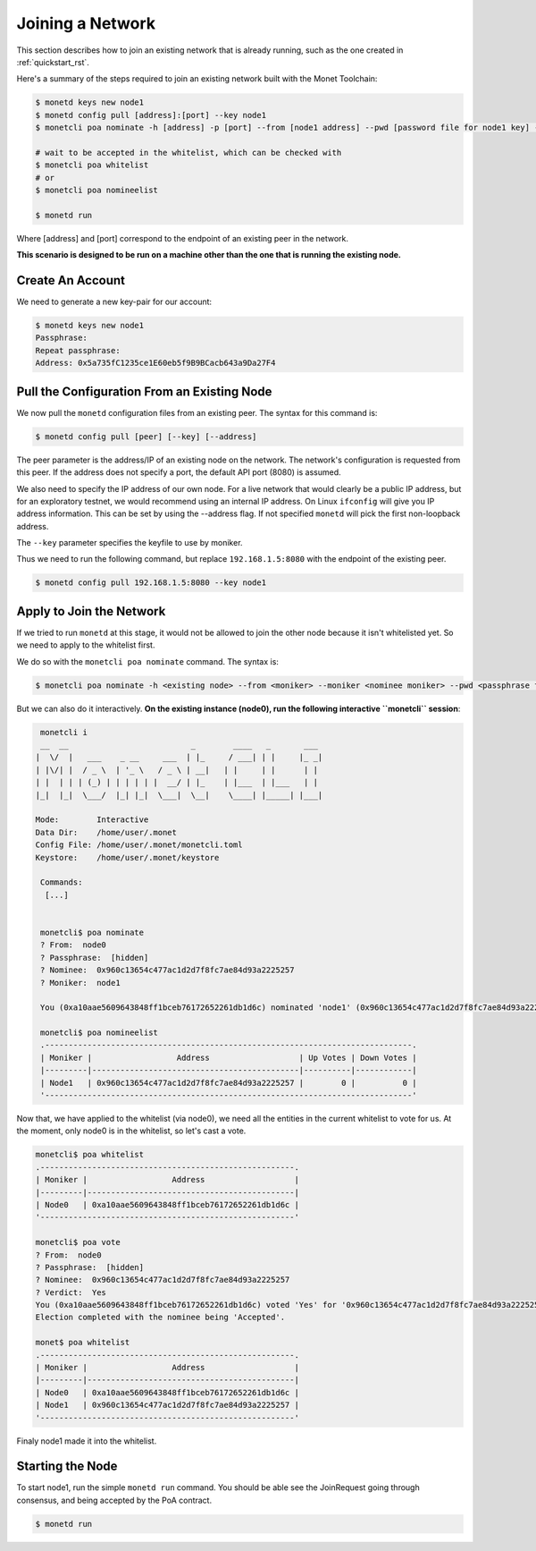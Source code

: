 .. _join_rst:

Joining a Network
=================

This section describes how to join an existing network that is already running,
such as the one created in :ref:`quickstart_rst`.

Here's a summary of the steps required to join an existing network built with
the Monet Toolchain:

.. code::

    $ monetd keys new node1
    $ monetd config pull [address]:[port] --key node1
    $ monetcli poa nominate -h [address] -p [port] --from [node1 address] --pwd [password file for node1 key] --moniker node1 [node1 address]

    # wait to be accepted in the whitelist, which can be checked with
    $ monetcli poa whitelist
    # or
    $ monetcli poa nomineelist

    $ monetd run

Where [address] and [port] correspond to the endpoint of an existing peer in
the network.

**This scenario is designed to be run on a machine other than the one that is
running the existing node.**

Create An Account
-----------------

We need to generate a new key-pair for our account:

.. code:: bash

    $ monetd keys new node1
    Passphrase:
    Repeat passphrase:
    Address: 0x5a735fC1235ce1E60eb5f9B9BCacb643a9Da27F4

Pull the Configuration From an Existing Node
---------------------------------------------

We now pull the ``monetd`` configuration files from an existing peer. The
syntax for this command is:

.. code:: bash

    $ monetd config pull [peer] [--key] [--address]

The peer parameter is the address/IP of an existing node on the network. The
network's configuration is requested from this peer. If the address does not
specify a port, the default API port (8080) is assumed.

We also need to specify the IP address of our own node. For a live network that
would clearly be a public IP address, but for an exploratory testnet, we would
recommend using an internal IP address. On Linux ``ifconfig`` will give you IP
address information. This can be set by using the --address flag. If not
specified ``monetd`` will pick the first non-loopback address.

The ``--key`` parameter specifies the keyfile to use by moniker.

Thus we need to run the following command, but replace ``192.168.1.5:8080``
with the endpoint of the existing peer.

.. code:: bash

    $ monetd config pull 192.168.1.5:8080 --key node1

Apply to Join the Network
-------------------------

If we tried to run ``monetd`` at this stage, it would not be allowed to join
the other node because it isn't whitelisted yet. So we need to apply to the
whitelist first.

We do so with the ``monetcli poa nominate`` command. The syntax is:

.. code:: bash

    $ monetcli poa nominate -h <existing node> --from <moniker> --moniker <nominee moniker> --pwd <passphrase file> <nominee address>

But we can also do it interactively. **On the existing instance (node0), run
the following interactive ``monetcli`` session**:

.. code:: bash

    monetcli i
    __  __                          _        ____   _       ___
   |  \/  |   ___    _ __     ___  | |_     / ___| | |     |_ _|
   | |\/| |  / _ \  | '_ \   / _ \ | __|   | |     | |      | |
   | |  | | | (_) | | | | | |  __/ | |_    | |___  | |___   | |
   |_|  |_|  \___/  |_| |_|  \___|  \__|    \____| |_____| |___|

   Mode:        Interactive
   Data Dir:    /home/user/.monet
   Config File: /home/user/.monet/monetcli.toml
   Keystore:    /home/user/.monet/keystore

    Commands:
     [...]


    monetcli$ poa nominate
    ? From:  node0
    ? Passphrase:  [hidden]
    ? Nominee:  0x960c13654c477ac1d2d7f8fc7ae84d93a2225257
    ? Moniker:  node1

    You (0xa10aae5609643848ff1bceb76172652261db1d6c) nominated 'node1' (0x960c13654c477ac1d2d7f8fc7ae84d93a2225257)

    monetcli$ poa nomineelist
    .------------------------------------------------------------------------------.
    | Moniker |                  Address                   | Up Votes | Down Votes |
    |---------|--------------------------------------------|----------|------------|
    | Node1   | 0x960c13654c477ac1d2d7f8fc7ae84d93a2225257 |        0 |          0 |
    '------------------------------------------------------------------------------'

Now that, we have applied to the whitelist (via node0), we need all the
entities in the current whitelist to vote for us. At the moment, only node0 is
in the whitelist, so let's cast a vote.

.. code:: bash

    monetcli$ poa whitelist
    .------------------------------------------------------.
    | Moniker |                  Address                   |
    |---------|--------------------------------------------|
    | Node0   | 0xa10aae5609643848ff1bceb76172652261db1d6c |
    '------------------------------------------------------'

    monetcli$ poa vote
    ? From:  node0
    ? Passphrase:  [hidden]
    ? Nominee:  0x960c13654c477ac1d2d7f8fc7ae84d93a2225257
    ? Verdict:  Yes
    You (0xa10aae5609643848ff1bceb76172652261db1d6c) voted 'Yes' for '0x960c13654c477ac1d2d7f8fc7ae84d93a2225257'.
    Election completed with the nominee being 'Accepted'.

    monet$ poa whitelist
    .------------------------------------------------------.
    | Moniker |                  Address                   |
    |---------|--------------------------------------------|
    | Node0   | 0xa10aae5609643848ff1bceb76172652261db1d6c |
    | Node1   | 0x960c13654c477ac1d2d7f8fc7ae84d93a2225257 |
    '------------------------------------------------------'

Finaly node1 made it into the whitelist.

Starting the Node
-----------------

To start node1, run the simple ``monetd run`` command. You should be able see
the JoinRequest going through consensus, and being accepted by the PoA
contract.

.. code:: bash

    $ monetd run
